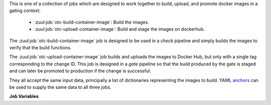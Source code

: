 This is one of a collection of jobs which are designed to work
together to build, upload, and promote docker images in a gating
context:

  * :zuul:job:`otc-build-container-image`: Build the images.
  * :zuul:job:`otc-upload-container-image`: Build and stage the images on dockerhub.

The :zuul:job:`otc-build-container-image` job is designed to be used in
a `check` pipeline and simply builds the images to verify that
the build functions.

The :zuul:job:`otc-upload-container-image` job builds and uploads the images
to Docker Hub, but only with a single tag corresponding to the
change ID.  This job is designed in a `gate` pipeline so that the
build produced by the gate is staged and can later be promoted to
production if the change is successful.

They all accept the same input data, principally a list of
dictionaries representing the images to build.  YAML anchors_ can be
used to supply the same data to all three jobs.

**Job Variables**

.. zuul:jobvar:: zuul_work_dir
   :default: {{ zuul.project.src_dir }}

   The project directory.  Serves as the base for
   :zuul:jobvar:`otc-build-container-image.container_images.context`.

.. zuul:jobvar:: container_images
   :type: list

   A list of images to build.  Each item in the list should have:

   .. zuul:jobvar:: context

      The docker build context; this should be a directory underneath
      :zuul:jobvar:`otc-build-container-image.zuul_work_dir`.

   .. zuul:jobvar:: repository

      The name of the target repository in dockerhub for the
      image.  Supply this even if the image is not going to be
      uploaded (it will be tagged with this in the local
      registry).

   .. zuul:jobvar:: path

      Optional: the directory that should be passed to docker build.
      Useful for building images with a Dockerfile in the context
      directory but a source repository elsewhere.

   .. zuul:jobvar:: build_args
      :type: list

      Optional: a list of values to pass to the docker ``--build-arg``
      parameter.

   .. zuul:jobvar:: target

      Optional: the target for a multi-stage build.

   .. zuul:jobvar:: tags
      :type: list
      :default: ['latest']

      A list of tags to be added to the image when promoted.

.. _anchors: https://yaml.org/spec/1.2/spec.html#&%20anchor//
